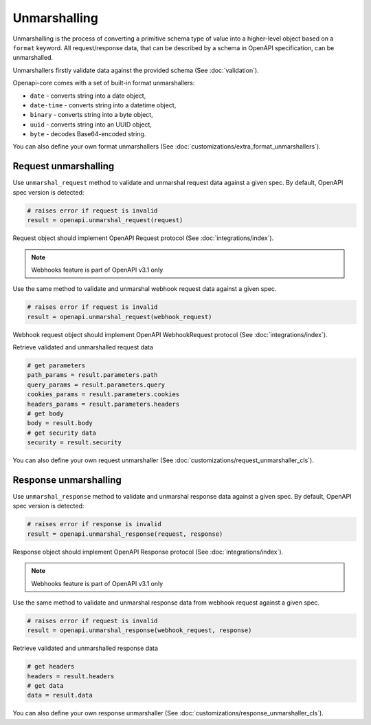 Unmarshalling
=============

Unmarshalling is the process of converting a primitive schema type of value into a higher-level object based on a ``format`` keyword. All request/response data, that can be described by a schema in OpenAPI specification, can be unmarshalled.

Unmarshallers firstly validate data against the provided schema (See :doc:`validation`).

Openapi-core comes with a set of built-in format unmarshallers:

* ``date`` - converts string into a date object,
* ``date-time`` - converts string into a datetime object,
* ``binary`` - converts string into a byte object,
* ``uuid`` - converts string into an UUID object,
* ``byte`` - decodes Base64-encoded string.

You can also define your own format unmarshallers (See :doc:`customizations/extra_format_unmarshallers`).

Request unmarshalling
---------------------

Use ``unmarshal_request`` method to validate and unmarshal request data against a given spec. By default, OpenAPI spec version is detected:

.. code-block:: python

    # raises error if request is invalid
    result = openapi.unmarshal_request(request)

Request object should implement OpenAPI Request protocol (See :doc:`integrations/index`).

.. note::

    Webhooks feature is part of OpenAPI v3.1 only

Use the same method to validate and unmarshal webhook request data against a given spec.

.. code-block:: python

    # raises error if request is invalid
    result = openapi.unmarshal_request(webhook_request)

Webhook request object should implement OpenAPI WebhookRequest protocol (See :doc:`integrations/index`).

Retrieve validated and unmarshalled request data

.. code-block:: python

    # get parameters
    path_params = result.parameters.path
    query_params = result.parameters.query
    cookies_params = result.parameters.cookies
    headers_params = result.parameters.headers
    # get body
    body = result.body
    # get security data
    security = result.security

You can also define your own request unmarshaller (See :doc:`customizations/request_unmarshaller_cls`).

Response unmarshalling
----------------------

Use ``unmarshal_response`` method to validate and unmarshal response data against a given spec. By default, OpenAPI spec version is detected:

.. code-block:: python

    # raises error if response is invalid
    result = openapi.unmarshal_response(request, response)

Response object should implement OpenAPI Response protocol  (See :doc:`integrations/index`).

.. note::

    Webhooks feature is part of OpenAPI v3.1 only

Use the same method to validate and unmarshal response data from webhook request against a given spec.

.. code-block:: python

    # raises error if request is invalid
    result = openapi.unmarshal_response(webhook_request, response)

Retrieve validated and unmarshalled response data

.. code-block:: python

    # get headers
    headers = result.headers
    # get data
    data = result.data

You can also define your own response unmarshaller (See :doc:`customizations/response_unmarshaller_cls`).
